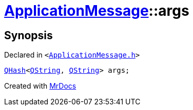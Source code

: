 [#ApplicationMessage-args]
= xref:ApplicationMessage.adoc[ApplicationMessage]::args
:relfileprefix: ../
:mrdocs:


== Synopsis

Declared in `&lt;https://github.com/PrismLauncher/PrismLauncher/blob/develop/launcher/ApplicationMessage.h#L9[ApplicationMessage&period;h]&gt;`

[source,cpp,subs="verbatim,replacements,macros,-callouts"]
----
xref:QHash.adoc[QHash]&lt;xref:QString.adoc[QString], xref:QString.adoc[QString]&gt; args;
----



[.small]#Created with https://www.mrdocs.com[MrDocs]#
